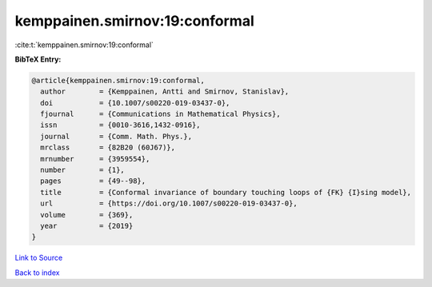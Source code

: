 kemppainen.smirnov:19:conformal
===============================

:cite:t:`kemppainen.smirnov:19:conformal`

**BibTeX Entry:**

.. code-block:: bibtex

   @article{kemppainen.smirnov:19:conformal,
     author        = {Kemppainen, Antti and Smirnov, Stanislav},
     doi           = {10.1007/s00220-019-03437-0},
     fjournal      = {Communications in Mathematical Physics},
     issn          = {0010-3616,1432-0916},
     journal       = {Comm. Math. Phys.},
     mrclass       = {82B20 (60J67)},
     mrnumber      = {3959554},
     number        = {1},
     pages         = {49--98},
     title         = {Conformal invariance of boundary touching loops of {FK} {I}sing model},
     url           = {https://doi.org/10.1007/s00220-019-03437-0},
     volume        = {369},
     year          = {2019}
   }

`Link to Source <https://doi.org/10.1007/s00220-019-03437-0},>`_


`Back to index <../By-Cite-Keys.html>`_
